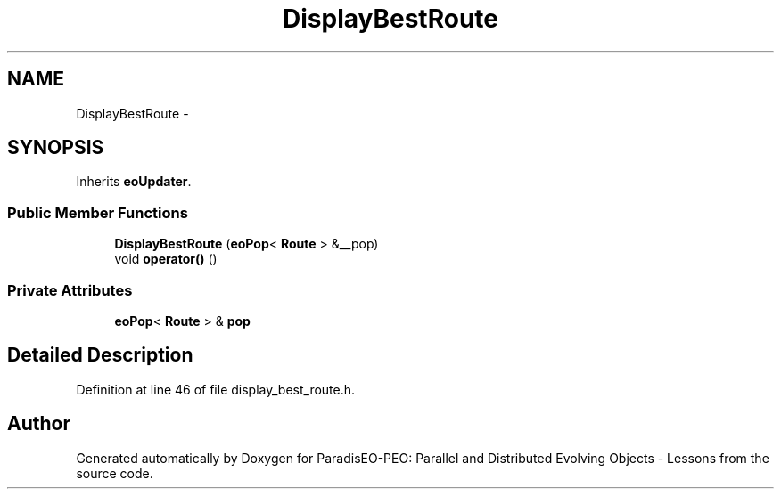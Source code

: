 .TH "DisplayBestRoute" 3 "11 Oct 2007" "Version 1.0" "ParadisEO-PEO: Parallel and Distributed Evolving Objects - Lessons" \" -*- nroff -*-
.ad l
.nh
.SH NAME
DisplayBestRoute \- 
.SH SYNOPSIS
.br
.PP
Inherits \fBeoUpdater\fP.
.PP
.SS "Public Member Functions"

.in +1c
.ti -1c
.RI "\fBDisplayBestRoute\fP (\fBeoPop\fP< \fBRoute\fP > &__pop)"
.br
.ti -1c
.RI "void \fBoperator()\fP ()"
.br
.in -1c
.SS "Private Attributes"

.in +1c
.ti -1c
.RI "\fBeoPop\fP< \fBRoute\fP > & \fBpop\fP"
.br
.in -1c
.SH "Detailed Description"
.PP 
Definition at line 46 of file display_best_route.h.

.SH "Author"
.PP 
Generated automatically by Doxygen for ParadisEO-PEO: Parallel and Distributed Evolving Objects - Lessons from the source code.
